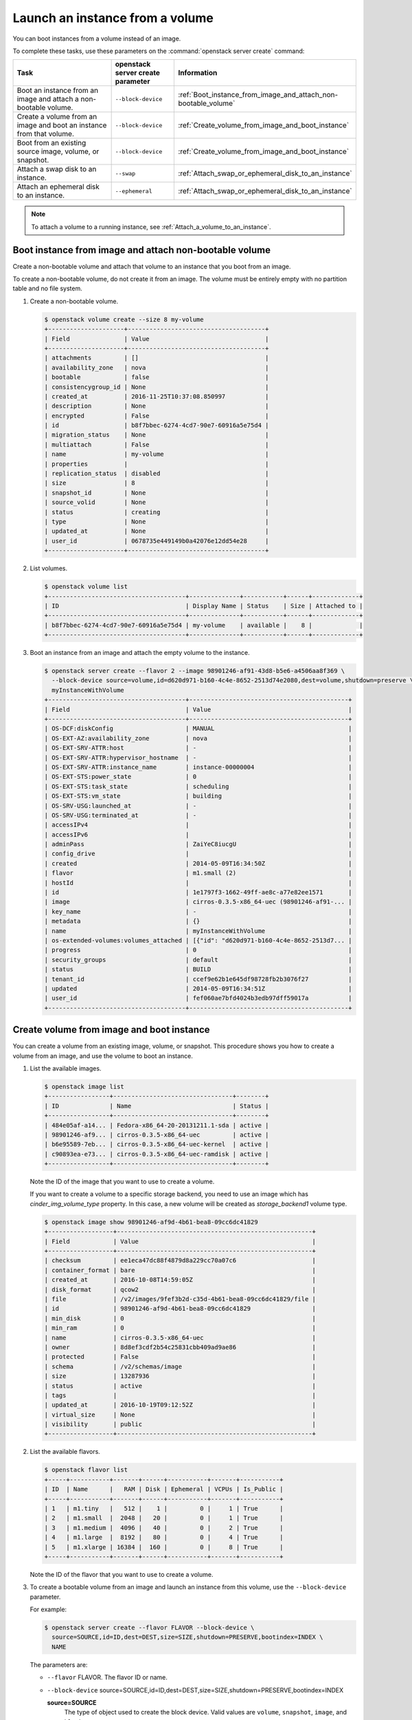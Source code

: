 ================================
Launch an instance from a volume
================================

You can boot instances from a volume instead of an image.

To complete these tasks, use these parameters on the
:command:`openstack server create` command:

.. list-table::
   :header-rows: 1
   :widths: 30 15 30

   * - Task
     - openstack server create parameter
     - Information
   * - Boot an instance from an image and attach a non-bootable
       volume.
     - ``--block-device``
     -  :ref:`Boot_instance_from_image_and_attach_non-bootable_volume`
   * - Create a volume from an image and boot an instance from that
       volume.
     - ``--block-device``
     - :ref:`Create_volume_from_image_and_boot_instance`
   * - Boot from an existing source image, volume, or snapshot.
     - ``--block-device``
     - :ref:`Create_volume_from_image_and_boot_instance`
   * - Attach a swap disk to an instance.
     - ``--swap``
     - :ref:`Attach_swap_or_ephemeral_disk_to_an_instance`
   * - Attach an ephemeral disk to an instance.
     - ``--ephemeral``
     - :ref:`Attach_swap_or_ephemeral_disk_to_an_instance`

.. note::

   To attach a volume to a running instance, see
   :ref:`Attach_a_volume_to_an_instance`.

.. _Boot_instance_from_image_and_attach_non-bootable_volume:

Boot instance from image and attach non-bootable volume
~~~~~~~~~~~~~~~~~~~~~~~~~~~~~~~~~~~~~~~~~~~~~~~~~~~~~~~

Create a non-bootable volume and attach that volume to an instance that
you boot from an image.

To create a non-bootable volume, do not create it from an image. The
volume must be entirely empty with no partition table and no file
system.

#. Create a non-bootable volume.

   .. code-block:: console

      $ openstack volume create --size 8 my-volume
      +---------------------+--------------------------------------+
      | Field               | Value                                |
      +---------------------+--------------------------------------+
      | attachments         | []                                   |
      | availability_zone   | nova                                 |
      | bootable            | false                                |
      | consistencygroup_id | None                                 |
      | created_at          | 2016-11-25T10:37:08.850997           |
      | description         | None                                 |
      | encrypted           | False                                |
      | id                  | b8f7bbec-6274-4cd7-90e7-60916a5e75d4 |
      | migration_status    | None                                 |
      | multiattach         | False                                |
      | name                | my-volume                            |
      | properties          |                                      |
      | replication_status  | disabled                             |
      | size                | 8                                    |
      | snapshot_id         | None                                 |
      | source_volid        | None                                 |
      | status              | creating                             |
      | type                | None                                 |
      | updated_at          | None                                 |
      | user_id             | 0678735e449149b0a42076e12dd54e28     |
      +---------------------+--------------------------------------+

#. List volumes.

   .. code-block:: console

      $ openstack volume list
      +--------------------------------------+--------------+-----------+------+-------------+
      | ID                                   | Display Name | Status    | Size | Attached to |
      +--------------------------------------+--------------+-----------+------+-------------+
      | b8f7bbec-6274-4cd7-90e7-60916a5e75d4 | my-volume    | available |    8 |             |
      +--------------------------------------+--------------+-----------+------+-------------+

#. Boot an instance from an image and attach the empty volume to the
   instance.

   .. code-block:: console

      $ openstack server create --flavor 2 --image 98901246-af91-43d8-b5e6-a4506aa8f369 \
        --block-device source=volume,id=d620d971-b160-4c4e-8652-2513d74e2080,dest=volume,shutdown=preserve \
        myInstanceWithVolume
      +--------------------------------------+--------------------------------------------+
      | Field                                | Value                                      |
      +--------------------------------------+--------------------------------------------+
      | OS-DCF:diskConfig                    | MANUAL                                     |
      | OS-EXT-AZ:availability_zone          | nova                                       |
      | OS-EXT-SRV-ATTR:host                 | -                                          |
      | OS-EXT-SRV-ATTR:hypervisor_hostname  | -                                          |
      | OS-EXT-SRV-ATTR:instance_name        | instance-00000004                          |
      | OS-EXT-STS:power_state               | 0                                          |
      | OS-EXT-STS:task_state                | scheduling                                 |
      | OS-EXT-STS:vm_state                  | building                                   |
      | OS-SRV-USG:launched_at               | -                                          |
      | OS-SRV-USG:terminated_at             | -                                          |
      | accessIPv4                           |                                            |
      | accessIPv6                           |                                            |
      | adminPass                            | ZaiYeC8iucgU                               |
      | config_drive                         |                                            |
      | created                              | 2014-05-09T16:34:50Z                       |
      | flavor                               | m1.small (2)                               |
      | hostId                               |                                            |
      | id                                   | 1e1797f3-1662-49ff-ae8c-a77e82ee1571       |
      | image                                | cirros-0.3.5-x86_64-uec (98901246-af91-... |
      | key_name                             | -                                          |
      | metadata                             | {}                                         |
      | name                                 | myInstanceWithVolume                       |
      | os-extended-volumes:volumes_attached | [{"id": "d620d971-b160-4c4e-8652-2513d7... |
      | progress                             | 0                                          |
      | security_groups                      | default                                    |
      | status                               | BUILD                                      |
      | tenant_id                            | ccef9e62b1e645df98728fb2b3076f27           |
      | updated                              | 2014-05-09T16:34:51Z                       |
      | user_id                              | fef060ae7bfd4024b3edb97dff59017a           |
      +--------------------------------------+--------------------------------------------+

.. _Create_volume_from_image_and_boot_instance:

Create volume from image and boot instance
~~~~~~~~~~~~~~~~~~~~~~~~~~~~~~~~~~~~~~~~~~

You can create a volume from an existing image, volume, or snapshot.
This procedure shows you how to create a volume from an image, and use
the volume to boot an instance.

#. List the available images.

   .. code-block:: console

      $ openstack image list
      +-----------------+---------------------------------+--------+
      | ID              | Name                            | Status |
      +-----------------+---------------------------------+--------+
      | 484e05af-a14... | Fedora-x86_64-20-20131211.1-sda | active |
      | 98901246-af9... | cirros-0.3.5-x86_64-uec         | active |
      | b6e95589-7eb... | cirros-0.3.5-x86_64-uec-kernel  | active |
      | c90893ea-e73... | cirros-0.3.5-x86_64-uec-ramdisk | active |
      +-----------------+---------------------------------+--------+

   Note the ID of the image that you want to use to create a volume.

   If you want to create a volume to a specific storage backend, you need
   to use an image which has *cinder_img_volume_type* property.
   In this case, a new volume will be created as *storage_backend1* volume
   type.

   .. code-block:: console

      $ openstack image show 98901246-af9d-4b61-bea8-09cc6dc41829
      +------------------+------------------------------------------------------+
      | Field            | Value                                                |
      +------------------+------------------------------------------------------+
      | checksum         | ee1eca47dc88f4879d8a229cc70a07c6                     |
      | container_format | bare                                                 |
      | created_at       | 2016-10-08T14:59:05Z                                 |
      | disk_format      | qcow2                                                |
      | file             | /v2/images/9fef3b2d-c35d-4b61-bea8-09cc6dc41829/file |
      | id               | 98901246-af9d-4b61-bea8-09cc6dc41829                 |
      | min_disk         | 0                                                    |
      | min_ram          | 0                                                    |
      | name             | cirros-0.3.5-x86_64-uec                              |
      | owner            | 8d8ef3cdf2b54c25831cbb409ad9ae86                     |
      | protected        | False                                                |
      | schema           | /v2/schemas/image                                    |
      | size             | 13287936                                             |
      | status           | active                                               |
      | tags             |                                                      |
      | updated_at       | 2016-10-19T09:12:52Z                                 |
      | virtual_size     | None                                                 |
      | visibility       | public                                               |
      +------------------+------------------------------------------------------+

#. List the available flavors.

   .. code-block:: console

      $ openstack flavor list
      +-----+-----------+-------+------+-----------+-------+-----------+
      | ID  | Name      |   RAM | Disk | Ephemeral | VCPUs | Is_Public |
      +-----+-----------+-------+------+-----------+-------+-----------+
      | 1   | m1.tiny   |   512 |    1 |         0 |     1 | True      |
      | 2   | m1.small  |  2048 |   20 |         0 |     1 | True      |
      | 3   | m1.medium |  4096 |   40 |         0 |     2 | True      |
      | 4   | m1.large  |  8192 |   80 |         0 |     4 | True      |
      | 5   | m1.xlarge | 16384 |  160 |         0 |     8 | True      |
      +-----+-----------+-------+------+-----------+-------+-----------+

   Note the ID of the flavor that you want to use to create a volume.

#. To create a bootable volume from an image and launch an instance from
   this volume, use the ``--block-device`` parameter.

   For example:

   .. code-block:: console

      $ openstack server create --flavor FLAVOR --block-device \
        source=SOURCE,id=ID,dest=DEST,size=SIZE,shutdown=PRESERVE,bootindex=INDEX \
        NAME

   The parameters are:

   - ``--flavor`` FLAVOR. The flavor ID or name.

   - ``--block-device``
     source=SOURCE,id=ID,dest=DEST,size=SIZE,shutdown=PRESERVE,bootindex=INDEX

     **source=SOURCE**
       The type of object used to create the block device. Valid values
       are ``volume``, ``snapshot``, ``image``, and ``blank``.

     **id=ID**
       The ID of the source object.

     **dest=DEST**
       The type of the target virtual device. Valid values are ``volume``
       and ``local``.

     **size=SIZE**
       The size of the volume that is created.

     **shutdown={preserve\|remove}**
       What to do with the volume when the instance is deleted.
       ``preserve`` does not delete the volume. ``remove`` deletes the
       volume.

     **bootindex=INDEX**
       Orders the boot disks. Use ``0`` to boot from this volume.

   - ``NAME``. The name for the server.

#. Create a bootable volume from an image. Cinder makes a volume bootable
   when ``--image`` parameter is passed.

   .. code-block:: console

      $ openstack volume create --image IMAGE_ID --size SIZE_IN_GB bootable_volume

#. Create a VM from previously created bootable volume. The volume is not
   deleted when the instance is terminated.

   .. code-block:: console

      $ openstack server create --flavor 2 --volume VOLUME_ID \
        --block-device source=volume,id=$VOLUME_ID,dest=volume,size=10,shutdown=preserve,bootindex=0 \
        myInstanceFromVolume
      +--------------------------------------+--------------------------------+
      | Field                                | Value                          |
      +--------------------------------------+--------------------------------+
      | OS-EXT-STS:task_state                | scheduling                     |
      | image                                | Attempt to boot from volume    |
      |                                      | - no image supplied            |
      | OS-EXT-STS:vm_state                  | building                       |
      | OS-EXT-SRV-ATTR:instance_name        | instance-00000003              |
      | OS-SRV-USG:launched_at               | None                           |
      | flavor                               | m1.small                       |
      | id                                   | 2e65c854-dba9-4f68-8f08-fe3... |
      | security_groups                      | [{u'name': u'default'}]        |
      | user_id                              | 352b37f5c89144d4ad053413926... |
      | OS-DCF:diskConfig                    | MANUAL                         |
      | accessIPv4                           |                                |
      | accessIPv6                           |                                |
      | progress                             | 0                              |
      | OS-EXT-STS:power_state               | 0                              |
      | OS-EXT-AZ:availability_zone          | nova                           |
      | config_drive                         |                                |
      | status                               | BUILD                          |
      | updated                              | 2014-02-02T13:29:54Z           |
      | hostId                               |                                |
      | OS-EXT-SRV-ATTR:host                 | None                           |
      | OS-SRV-USG:terminated_at             | None                           |
      | key_name                             | None                           |
      | OS-EXT-SRV-ATTR:hypervisor_hostname  | None                           |
      | name                                 | myInstanceFromVolume           |
      | adminPass                            | TzjqyGsRcJo9                   |
      | tenant_id                            | f7ac731cc11f40efbc03a9f9e1d... |
      | created                              | 2014-02-02T13:29:53Z           |
      | os-extended-volumes:volumes_attached | [{"id": "2fff50ab..."}]        |
      | metadata                             | {}                             |
      +--------------------------------------+--------------------------------+

#. List volumes to see the bootable volume and its attached
   ``myInstanceFromVolume`` instance.

   .. code-block:: console

      $ openstack volume list
      +---------------------+-----------------+--------+------+---------------------------------+
      | ID                  | Display Name    | Status | Size | Attached to                     |
      +---------------------+-----------------+--------+------+---------------------------------+
      | c612f739-8592-44c4- | bootable_volume | in-use |  10  | Attached to myInstanceFromVolume|
      | b7d4-0fee2fe1da0c   |                 |        |      | on /dev/vda                     |
      +---------------------+-----------------+--------+------+---------------------------------+

.. _Attach_swap_or_ephemeral_disk_to_an_instance:

Attach swap or ephemeral disk to an instance
~~~~~~~~~~~~~~~~~~~~~~~~~~~~~~~~~~~~~~~~~~~~

Use the ``nova boot`` ``--swap`` parameter to attach a swap disk on boot
or the ``nova boot`` ``--ephemeral`` parameter to attach an ephemeral
disk on boot. When you terminate the instance, both disks are deleted.

Boot an instance with a 512 MB swap disk and 2 GB ephemeral disk.

.. code-block:: console

   $ nova boot --flavor FLAVOR --image IMAGE_ID --swap 512 \
     --ephemeral size=2 NAME

.. note::

   The flavor defines the maximum swap and ephemeral disk size. You
   cannot exceed these maximum values.
